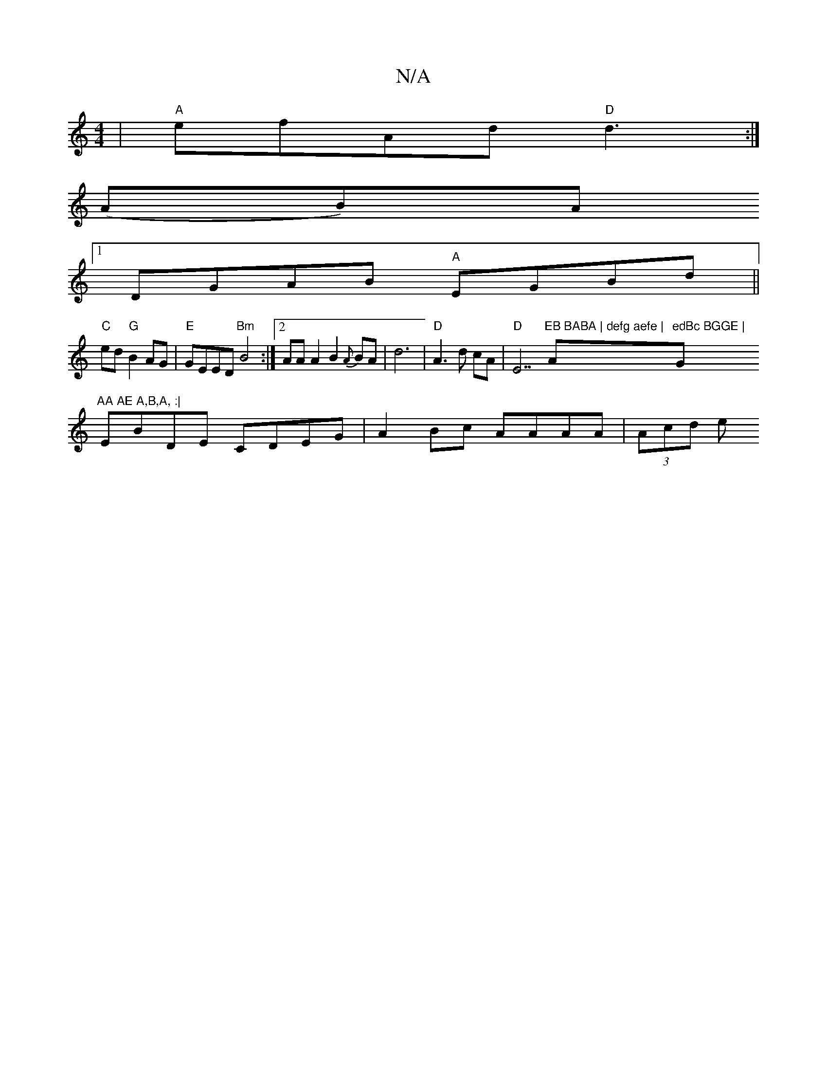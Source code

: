 X:1
T:N/A
M:4/4
R:N/A
K:Cmajor
| "A"efAd "D"d3 :|
(AB)A
[1 DGAB "A"EGBd||
"C" ed"G"B2 AG | "E" GEED "Bm"B4:|2 AA A2 B2{A}BA|d6 | "D"A3 d cA | "D"E7"EB BABA | defg aefe | "A"edBc BGGE | "G"AA AE A,B,A, :|
EBDE CDEG|A2Bc AAAA|(3Acd e